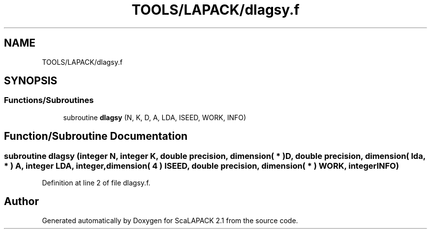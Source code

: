 .TH "TOOLS/LAPACK/dlagsy.f" 3 "Sat Nov 16 2019" "Version 2.1" "ScaLAPACK 2.1" \" -*- nroff -*-
.ad l
.nh
.SH NAME
TOOLS/LAPACK/dlagsy.f
.SH SYNOPSIS
.br
.PP
.SS "Functions/Subroutines"

.in +1c
.ti -1c
.RI "subroutine \fBdlagsy\fP (N, K, D, A, LDA, ISEED, WORK, INFO)"
.br
.in -1c
.SH "Function/Subroutine Documentation"
.PP 
.SS "subroutine dlagsy (integer N, integer K, double precision, dimension( * ) D, double precision, dimension( lda, * ) A, integer LDA, integer, dimension( 4 ) ISEED, double precision, dimension( * ) WORK, integer INFO)"

.PP
Definition at line 2 of file dlagsy\&.f\&.
.SH "Author"
.PP 
Generated automatically by Doxygen for ScaLAPACK 2\&.1 from the source code\&.
